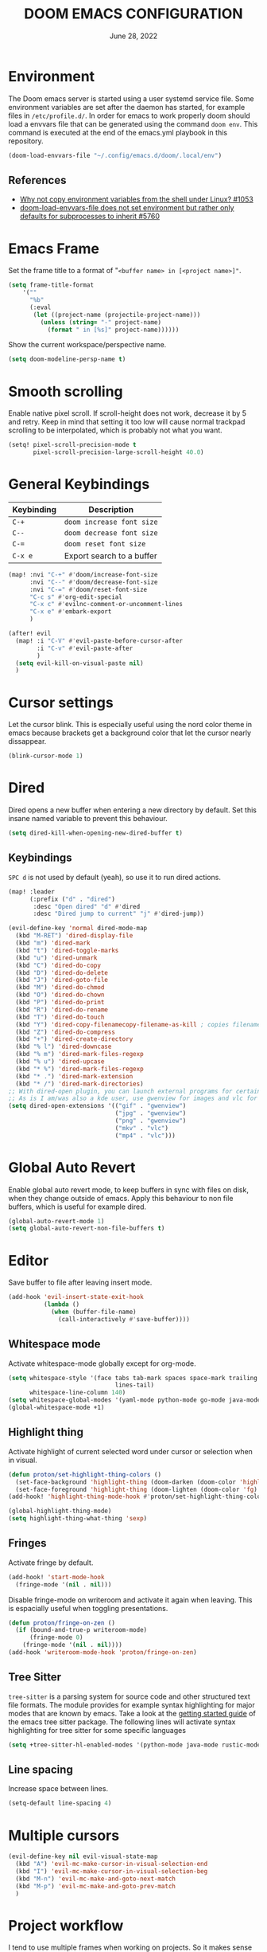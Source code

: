 #+TITLE:  DOOM EMACS CONFIGURATION
#+DATE:    June 28, 2022

* Environment

The Doom emacs server is started using a user systemd service file. Some
environment variables are set after the daemon has started, for example
files in ~/etc/profile.d/~. In order for emacs to work properly doom should
load a envvars file that can be generated using the command ~doom env~.
This command is executed at the end of the emacs.yml playbook in this
repository.

#+begin_src emacs-lisp
(doom-load-envvars-file "~/.config/emacs.d/doom/.local/env")
#+end_src

** References

- [[https://github.com/doomemacs/doomemacs/issues/1053#issuecomment-466888282][Why not copy environment variables from the shell under Linux? #1053]]
- [[https://github.com/doomemacs/doomemacs/issues/5760][doom-load-envvars-file does not set environment but rather only defaults for subprocesses to inherit #5760]]

* Emacs Frame

Set the frame title to a format of "~<buffer name> in [<project name>]"~.

#+begin_src emacs-lisp
(setq frame-title-format
    '(""
      "%b"
      (:eval
       (let ((project-name (projectile-project-name)))
         (unless (string= "-" project-name)
           (format " in [%s]" project-name))))))
#+end_src

Show the current workspace/perspective name.

#+begin_src emacs-lisp
(setq doom-modeline-persp-name t)
#+end_src

* Smooth scrolling

Enable native pixel scroll.
If scroll-height does not work, decrease it by 5 and retry.
Keep in mind that setting it too low will cause normal trackpad scrolling to be interpolated, which is probably not what you want.

#+begin_src emacs-lisp
(setq! pixel-scroll-precision-mode t
       pixel-scroll-precision-large-scroll-height 40.0)
#+end_src

#+RESULTS:

* General Keybindings

| Keybinding | Description               |
|------------+---------------------------|
| ~C-+~        | ~doom increase font size~   |
| ~C--~        | ~doom decrease font size~   |
| ~C-=~        | ~doom reset font size~      |
| ~C-x e~    | Export search to a buffer |

#+begin_src emacs-lisp
(map! :nvi "C-+" #'doom/increase-font-size
      :nvi "C--" #'doom/decrease-font-size
      :nvi "C-=" #'doom/reset-font-size
      "C-c s" #'org-edit-special
      "C-x c" #'evilnc-comment-or-uncomment-lines
      "C-x e" #'embark-export
      )

(after! evil
  (map! :i "C-V" #'evil-paste-before-cursor-after
        :i "C-v" #'evil-paste-after
        )
  (setq evil-kill-on-visual-paste nil)
  )
#+end_src

* Cursor settings

Let the cursor blink. This is especially useful using the nord color theme in emacs because brackets get a background color that let the cursor nearly dissappear.

#+begin_src emacs-lisp
(blink-cursor-mode 1)
#+end_src

* Dired

Dired opens a new buffer when entering a new directory by default.
Set this insane named variable to prevent this behaviour.

#+begin_src emacs-lisp
(setq dired-kill-when-opening-new-dired-buffer t)
#+end_src

** Keybindings

=SPC d= is not used by default (yeah), so use it to run dired actions.

#+begin_src emacs-lisp
(map! :leader
      (:prefix ("d" . "dired")
       :desc "Open dired" "d" #'dired
       :desc "Dired jump to current" "j" #'dired-jump))

(evil-define-key 'normal dired-mode-map
  (kbd "M-RET") 'dired-display-file
  (kbd "m") 'dired-mark
  (kbd "t") 'dired-toggle-marks
  (kbd "u") 'dired-unmark
  (kbd "C") 'dired-do-copy
  (kbd "D") 'dired-do-delete
  (kbd "J") 'dired-goto-file
  (kbd "M") 'dired-do-chmod
  (kbd "O") 'dired-do-chown
  (kbd "P") 'dired-do-print
  (kbd "R") 'dired-do-rename
  (kbd "T") 'dired-do-touch
  (kbd "Y") 'dired-copy-filenamecopy-filename-as-kill ; copies filename to kill ring.
  (kbd "Z") 'dired-do-compress
  (kbd "+") 'dired-create-directory
  (kbd "% l") 'dired-downcase
  (kbd "% m") 'dired-mark-files-regexp
  (kbd "% u") 'dired-upcase
  (kbd "* %") 'dired-mark-files-regexp
  (kbd "* .") 'dired-mark-extension
  (kbd "* /") 'dired-mark-directories)
;; With dired-open plugin, you can launch external programs for certain extensions
;; As is I am/was also a kde user, use gwenview for images and vlc for videos
(setq dired-open-extensions '(("gif" . "gwenview")
                              ("jpg" . "gwenview")
                              ("png" . "gwenview")
                              ("mkv" . "vlc")
                              ("mp4" . "vlc")))
#+end_src

* Global Auto Revert

Enable global auto revert mode, to keep buffers in sync with files on disk, when they change outside of emacs.
Apply this behaviour to non file buffers, which is useful for example dired.

#+begin_src emacs-lisp
(global-auto-revert-mode 1)
(setq global-auto-revert-non-file-buffers t)
#+end_src

* Editor

Save buffer to file after leaving insert mode.

#+begin_src emacs-lisp
(add-hook 'evil-insert-state-exit-hook
          (lambda ()
            (when (buffer-file-name)
              (call-interactively #'save-buffer))))
#+end_src

** Whitespace mode

Activate whitespace-mode globally except for org-mode.

#+begin_src emacs-lisp
(setq whitespace-style '(face tabs tab-mark spaces space-mark trailing
                              lines-tail)
      whitespace-line-column 140)
(setq whitespace-global-modes '(yaml-mode python-mode go-mode java-mode rustic-mode prog-mode))
(global-whitespace-mode +1)
#+end_src

** Highlight thing

Activate highlight of current selected word under cursor or selection when in visual.

#+begin_src emacs-lisp
(defun proton/set-highlight-thing-colors ()
  (set-face-background 'highlight-thing (doom-darken (doom-color 'highlight) 0.4))
  (set-face-foreground 'highlight-thing (doom-lighten (doom-color 'fg) 0.4)))
(add-hook! 'highlight-thing-mode-hook #'proton/set-highlight-thing-colors)

(global-highlight-thing-mode)
(setq highlight-thing-what-thing 'sexp)
#+end_src

** Fringes

Activate fringe by default.

#+begin_src emacs-lisp
(add-hook! 'start-mode-hook
  (fringe-mode '(nil . nil)))
#+end_src

Disable fringe-mode on writeroom and activate it again when leaving. This is espacially useful when toggling presentations.

#+begin_src emacs-lisp
(defun proton/fringe-on-zen ()
  (if (bound-and-true-p writeroom-mode)
      (fringe-mode 0)
    (fringe-mode '(nil . nil))))
(add-hook 'writeroom-mode-hook 'proton/fringe-on-zen)
#+end_src

** Tree Sitter

~tree-sitter~ is a parsing system for source code and other structured text file formats. The module provides for example syntax highlighting for major modes that are known by emacs. Take a look at the [[https://emacs-tree-sitter.github.io/getting-started/][getting started guide]] of the emacs tree sitter package. The following lines will activate syntax highlighting for tree sitter for some specific languages

#+begin_src emacs-lisp
(setq +tree-sitter-hl-enabled-modes '(python-mode java-mode rustic-mode yaml-mode))
#+end_src

** Line spacing

Increase space between lines.

#+begin_src emacs-lisp
(setq-default line-spacing 4)
#+end_src

* Multiple cursors

#+begin_src emacs-lisp
(evil-define-key nil evil-visual-state-map
  (kbd "A") 'evil-mc-make-cursor-in-visual-selection-end
  (kbd "I") 'evil-mc-make-cursor-in-visual-selection-beg
  (kbd "M-n") 'evil-mc-make-and-goto-next-match
  (kbd "M-p") 'evil-mc-make-and-goto-prev-match
  )
#+end_src

* Project workflow

I tend to use multiple frames when working on projects. So it makes sense to close everything related to the project, when closing it.

#+begin_src emacs-lisp
(defun proton/close-project ()
  "Close the current frame and delete all buffers associated to the project"
  (interactive)
  (if (> (length (+workspace-list-names)) 1)
      (progn (mapc 'kill-buffer (+workspace-buffer-list))
             (+workspace/delete (+workspace-current-name)))
    (evil-quit)))

(map! :leader
      :desc "Quit project" "p q" #'proton/close-project)
#+end_src

* Tabs

Group buffers in some modes and set to group by project by default.

#+begin_src emacs-lisp
 (use-package! centaur-tabs
   :init
   (centaur-tabs-group-by-projectile-project)
   :config
   (centaur-tabs-headline-match)
   (centaur-tabs-mode t)
   (setq uniquify-separator "/")
   (setq uniquify-buffer-name-style 'forward)
   (defun centaur-tabs-buffer-groups ()
     "`centaur-tabs-buffer-groups' control buffers' group rules.

 Group centaur-tabs with mode if buffer is derived from `eshell-mode' `emacs-lisp-mode' `dired-mode' `org-mode' `magit-mode'.
 All buffer name start with * will group to \"Emacs\".
 Other buffer group by `centaur-tabs-get-group-name' with project name."
     (list
      (cond
       ;; ((not (eq (file-remote-p (buffer-file-name)) nil))
       ;; "Remote")
       ((or (string-equal "*" (substring (buffer-name) 0 1))
            (memq major-mode '(magit-process-mode
                               magit-status-mode
                               magit-diff-mode
                               magit-log-mode
                               magit-file-mode
                               magit-blob-mode
                               magit-blame-mode
                               )))
        "Emacs")
       ((derived-mode-p 'prog-mode)
        "Editing")
       ((derived-mode-p 'dired-mode)
        "Dired")
       ((memq major-mode '(helpful-mode
                           help-mode))
        "Help")
       ((memq major-mode '(org-mode
                           org-agenda-clockreport-mode
                           org-src-mode
                           org-agenda-mode
                           org-present-mode
                           org-indent-mode
                           org-bullets-mode))
        "OrgMode")
       (t (centaur-tabs-get-group-name (current-buffer))))))
   :hook
   (dashboard-mode . centaur-tabs-local-mode)
   (term-mode . centaur-tabs-local-mode)
   (calendar-mode . centaur-tabs-local-mode)
   (org-agenda-mode . centaur-tabs-local-mode)
   (helpful-mode . centaur-tabs-local-mode)
   :bind
   ("C-<prior>" . centaur-tabs-backward)
   ("C-<next>" . centaur-tabs-forward)
   ("C-c t s" . centaur-tabs-counsel-switch-group)
   ("C-c t p" . centaur-tabs-group-by-projectile-project)
   ("C-c t g" . centaur-tabs-group-buffer-groups)
   (:map evil-normal-state-map
    ("g t" . centaur-tabs-forward)
    ("g T" . centaur-tabs-backward))
   )
#+end_src

#+RESULTS:
: centaur-tabs-backward

* Identity

Some functionality uses this to identify you, e.g. GPG configuration, email
clients, file templates and snippets. It is optional.

#+begin_src emacs-lisp
(setq user-full-name "Nils Verheyen"
      user-mail-address "nils@ungerichtet.de")
#+end_src

* Layout

Doom exposes five (optional) variables for controlling fonts in Doom:

- `DOOMu-font' -- the primary font to use
- `doom-variable-pitch-font' -- a non-monospace font (where applicable)
- `doom-big-font' -- used for `doom-big-font-mode'; use this for
   presentations or streaming.
- `doom-unicode-font' -- for unicode glyphs
- `doom-serif-font' -- for the `fixed-pitch-serif' face

See 'C-h v doom-font' for documentation and more examples of what they
accept. For example:

If you or Emacs can't find your font, use 'M-x describe-font' to look them
up, `M-x eval-region' to execute elisp code, and 'M-x doom/reload-font' to
refresh your font settings. If Emacs still can't find your font, it likely
wasn't installed correctly. Font issues are rarely Doom issues!

#+begin_src emacs-lisp
;; Set reusable font name variables
(defvar proton/fixed-width-font "JetBrainsMono NF"
  "The font to use for monospaced (fixed width) text.")

(defvar proton/variable-width-font "Fira Sans"
  "The font to use for variable-pitch (document) text.")

(setq doom-font (font-spec :family proton/fixed-width-font :size 15)
      doom-variable-pitch-font (font-spec :family proton/variable-width-font :size 15)
      doom-unicode-font (font-spec :family proton/fixed-width-font :size 15)
      doom-big-font (font-spec :family proton/variable-width-font :size 24)
      doom-font-increment 1)

(after! doom-themes
  (setq doom-themes-enable-bold t
        doom-themes-enable-italic t))

;; Try to fix treemacs icons
;; provided by https://github.com/emacs-lsp/lsp-treemacs/issues/89#issuecomment-779976219
(use-package! doom-themes
  :custom
  (doom-themes-treemacs-theme "doom-colors")
  :config
  ;; Enable customized theme
  ;; FIXME https://github.com/emacs-lsp/lsp-treemacs/issues/89
  (with-eval-after-load 'lsp-treemacs
    (doom-themes-treemacs-config)))
#+end_src

There are two ways to load a theme. Both assume the theme is installed and
available. You can either set `doom-theme' or manually load a theme with the
`load-theme' function. This is the default:

#+begin_src emacs-lisp
(setq doom-theme 'doom-nord)
#+end_src

This determines the style of line numbers in effect. If set to `nil', line
numbers are disabled. For relative line numbers, set this to `relative'.
#+begin_src emacs-lisp
(setq display-line-numbers-type 'relative)
#+end_src

Whenever you reconfigure a package, make sure to wrap your config in an
`after!' block, otherwise Doom's defaults may override your settings. E.g.

  (after! PACKAGE
    (setq x y))

The exceptions to this rule:

  - Setting file/directory variables (like `org-directory')
  - Setting variables which explicitly tell you to set them before their
    package is loaded (see 'C-h v VARIABLE' to look up their documentation).
  - Setting doom variables (which start with 'doom-' or '+').

Here are some additional functions/macros that will help you configure Doom.

- `load!' for loading external *.el files relative to this one
- `use-package!' for configuring packages
- `after!' for running code after a package has loaded
- `add-load-path!' for adding directories to the `load-path', relative to
  this file. Emacs searches the `load-path' when you load packages with
  `require' or `use-package'.
- `map!' for binding new keys

To get information about any of these functions/macros, move the cursor over
the highlighted symbol at press 'K' (non-evil users must press 'C-c c k').
This will open documentation for it, including demos of how they are used.
Alternatively, use `C-h o' to look up a symbol (functions, variables, faces,
etc).

You can also try 'gd' (or 'C-c c d') to jump to their definition and see how
they are implemented.

#+begin_src emacs-lisp
(add-to-list 'default-frame-alist '(fullscreen . maximized))
#+end_src


** Dashboard

#+begin_src emacs-lisp
;; (setq fancy-splash-image (expand-file-name "splash/doom-emacs-splash.svg" doom-private-dir))
;; (setq local-settings-file (format "%s/local.el" (getenv "DOOMDIR")))
(setq initial-buffer-choice (format "%s/start.org" (getenv "DOOMDIR")))

(define-minor-mode start-mode
  "Provide functions for custom start page."
  :lighter " start"
  :keymap (let ((map (make-sparse-keymap)))
            ;;(define-key map (kbd "M-z") 'eshell)
            (evil-define-key 'normal start-mode-map
              (kbd "1") '(lambda () (interactive) (find-file (format "%s/config.org" (getenv "DOOMDIR"))))
              (kbd "2") '(lambda () (interactive) (find-file (format "%s/init.el" (getenv "DOOMDIR"))))
              (kbd "3") '(lambda () (interactive) (find-file (format "%s/packages.el" (getenv "DOOMDIR")))))
            map)
  (+zen/toggle)
  (display-line-numbers-mode -1))

(add-hook 'start-mode-hook 'read-only-mode) ;; make start.org read-only; use 'SPC t r' to toggle off read-only.
(provide 'start-mode)
#+end_src

* Ansible

Set the ansible vault password file according to the settings inside
the dotfiles ansible configuration.

#+begin_src emacs-lisp
(with-temp-buffer
  (insert-file-contents "~/dotfiles/ansible.cfg")
  (keep-lines "vault_password_file" (point-min) (point-max))
  (setq ansible-vault-password-file
        (when (string-match "vault_password_file\s+=\s+\\(.*\\)"
                            (buffer-string))
          (match-string 1 (buffer-string)))))
#+end_src

Define ansible yaml minor mode.
Normally a ansible role contains at least the =tasks= and =defaults= folder and some =main.yml= files.
There are no other conventions for structuring an ansible project.
It may be make some sense to keep playbooks and roles inside the project in order to share it via vcs.

#+begin_src emacs-lisp
(def-project-mode! +ansible-yaml-mode
  :modes '(yaml-mode)
  :add-hooks '(ansible ansible-auto-decrypt-encrypt ansible-doc-mode)
  :files (or "playbooks/" "roles/" (and "tasks/main.yml" "defaults/")))
#+end_src

* Custom machine settings

All settings that are unique to the machine should be kept inside the
~$DOOMDIR/local.el~ file. Look at the emacs.yml playbook. There should
be a task that links the ~dotfiles/emacs/local.el~ if one was found.

#+begin_src emacs-lisp
(setq local-settings-file (format "%s/local.el" (getenv "DOOMDIR")))
(when (file-exists-p local-settings-file)
  (load local-settings-file))
#+end_src

* Structure templates

Configure structure templates for org mode ~begin_src~ blocks.

#+begin_src emacs-lisp
(require 'org-tempo)
(add-to-list 'org-structure-template-alist '("el" . "src emacs-lisp"))
(add-to-list 'org-structure-template-alist '("sh" . "src sh"))
(add-to-list 'org-structure-template-alist '("py" . "src python"))
#+end_src

* Elfeed

Use ~elfeed-org~ to configure feeds. All feeds are listed in the ~elfeed.org~ file along this config.

#+begin_src emacs-lisp
(after! elfeed
  (elfeed-org)
  (defadvice! cp/elfeed-in-own-workspace (&rest _)
  "Open Elfeed in its own workspace."
  :before #'elfeed
  (when (modulep! :ui workspaces)
    (+workspace-switch "Elfeed" t)))
  )
(custom-set-faces!
  '(elfeed-search-unread-title-face
    :weight normal)
  '(elfeed-search-title-face
    :family "Vollkorn"
    :height 1.4)
  )
(add-hook! 'elfeed-show-mode-hook (hide-mode-line-mode 1))
(add-hook! 'elfeed-search-update-hook #'hide-mode-line-mode)
#+end_src

As of this writing the elfeed configuration does not show the date column by default.
It can be helpful to show this column after several days or weeks of not reading any feeds.
Thanks to Hieu Phay for the [[https://hieuphay.com/doom-emacs-config/#elfeeds][elfeed configuration]].

#+begin_src emacs-lisp
(use-package! elfeed
  :config
  (defun cp/elfeed-entry-line-draw (entry)
    "Print ENTRY to the buffer."
    (let* ((date (elfeed-search-format-date (elfeed-entry-date entry)))
           (title (or (elfeed-meta entry :title) (elfeed-entry-title entry) ""))
           (title-faces (elfeed-search--faces (elfeed-entry-tags entry)))
           (feed (elfeed-entry-feed entry))
           (feed-title
            (when feed
              (or (elfeed-meta feed :title) (elfeed-feed-title feed))))
           (tags (mapcar #'symbol-name (elfeed-entry-tags entry)))
           (tags-str (concat "[" (mapconcat 'identity tags ",") "]"))
           (title-width (- (window-width) elfeed-goodies/feed-source-column-width
                           elfeed-goodies/tag-column-width 4))
           (title-column (elfeed-format-column
                          title (elfeed-clamp
                                 elfeed-search-title-min-width
                                 title-width
                                 elfeed-search-title-max-width)
                          :left))
           (tag-column (elfeed-format-column
                        tags-str (elfeed-clamp (length tags-str)
                                               elfeed-goodies/tag-column-width
                                               elfeed-goodies/tag-column-width)
                        :left))
           (feed-column (elfeed-format-column
                         feed-title (elfeed-clamp elfeed-goodies/feed-source-column-width
                                                  elfeed-goodies/feed-source-column-width
                                                  elfeed-goodies/feed-source-column-width)
                         :left))
           )
      (if (>= (window-width) (* (frame-width) elfeed-goodies/wide-threshold))
          (progn
            (insert (propertize date 'face 'elfeed-search-date-face) " ")
            (insert (propertize feed-column 'face 'elfeed-search-feed-face) " ")
            (insert (propertize tag-column 'face 'elfeed-search-tag-face) " ")
            (insert (propertize title 'face title-faces 'kbd-help title))
            )
        (insert (propertize title 'face title-faces 'kbd-help title)))))

  (defun search-header/draw-wide (separator-left separator-right search-filter stats db-time)
    (let* ((update (format-time-string "%Y-%m-%d %H:%M:%S %z" db-time))
           (lhs (list
                 (powerline-raw (-pad-string-to "Date" (- 9 4)) 'powerline-active2 'l)
                 (funcall separator-left 'powerline-active2 'powerline-active1)
                 (powerline-raw (-pad-string-to "Feed" (- elfeed-goodies/feed-source-column-width 4)) 'powerline-active1 'l)
                 (funcall separator-left 'powerline-active1 'powerline-active2)
                 (powerline-raw (-pad-string-to "Tags" (- elfeed-goodies/tag-column-width 6)) 'powerline-active2 'l)
                 (funcall separator-left 'powerline-active2 'mode-line)
                 (powerline-raw "Subject" 'mode-line 'l)))
           (rhs (search-header/rhs separator-left separator-right search-filter stats update)))
      (concat (powerline-render lhs)
              (powerline-fill 'mode-line (powerline-width rhs))
              (powerline-render rhs))))

  (setq rmh-elfeed-org-files (list "~/Org/elfeed.org")
        elfeed-search-print-entry-function 'cp/elfeed-entry-line-draw
        elfeed-search-filter "@2-weeks-ago +unread"
        elfeed-search-title-min-width 80
        elfeed-goodies/tag-column-width 20
        +rss-enable-sliced-images nil
        visual-fill-column-mode 1)
  )
#+end_src

#+begin_src emacs-lisp
(map! :leader
      :prefix ("o" . "open")
      :desc "Elfeed" "e" #'elfeed)
#+end_src

* PlantUML

Not much to do here, but the default indent level is =8= ... wtf.

#+begin_src emacs-lisp
(after! plantuml
  (setq plantuml-indent-level 2)
  )
#+end_src

* nov.el

=nov.el= provides a major mode to read epub documents. ~bsdtar~ should be installed on the system, along with emacs compiled with libxml2 (~pacman -Qi emacs-nativecomp | grep libxml2~).

#+begin_src emacs-lisp
(setq nov-unzip-program (executable-find "bsdtar")
      nov-unzip-args '("-xC" directory "-f" filename))
(add-to-list 'auto-mode-alist '("\\.epub\\'" . nov-mode))
#+end_src

#+begin_src emacs-lisp
(defun proton/nov-font-setup ()
  (face-remap-add-relative 'variable-pitch :family "Vollkorn"
                                           :height 1.4))
(add-hook 'nov-mode-hook 'proton/nov-font-setup)
#+end_src

#+begin_src emacs-lisp
(use-package! nov
  :mode ("\\.epub\\'" . nov-mode)
  :config
  (map! :map nov-mode-map
        :n "RET" #'nov-scroll-up)

  (advice-add 'nov-render-title :override #'ignore)

  (defun +nov-mode-setup ()
    "Tweak nov-mode to our liking."
    (face-remap-add-relative 'variable-pitch
                             :family "Vollkorn"
                             :height 1.4)
    (face-remap-add-relative 'default :height 1.3)
    (require 'visual-fill-column nil t)
    (setq-local visual-fill-column-center-text t
                visual-fill-column-width 101
                nov-text-width 100
                )
    (visual-fill-column-mode 1)
    (highlight-thing-mode 0)
    (hl-line-mode -1)
    ;; Re-render with new display settings
    (nov-render-document))

  (add-hook 'nov-mode-hook #'+nov-mode-setup)
  )
#+end_src

* Hideshow - Block visibility

Hideshow is installed by default using doom. You can collapse/fold blocks in supported programming and markup languages, for example ={= - =}= in Rust, C++, JSON and so on.

** General

The default key bindings are somewhat ... ( =C-c @ C-c= ). Better to use something like =SPC t h= to toggle a hiding.

#+begin_src emacs-lisp
(require 'hideshow)

;; optional key bindings, easier than hs defaults
(map! :leader
      (:prefix ("t" . "toggle")
       :desc "Toggle hiding of block"
       "h" #'hs-toggle-hiding))
#+end_src

** XML

Add XML folding support for hideshow.

#+begin_src emacs-lisp
(require 'nxml-mode)
(require 'sgml-mode)

(add-to-list 'hs-special-modes-alist
             '(nxml-mode
               "<!--\\|<[^/>]*[^/]>"
               "-->\\|</[^/>]*[^/]>"

               "<!--"
               sgml-skip-tag-forward
               nil))
#+end_src

** Rust

=C=, =C++=, =Java= ... are already included, Rust is missing.

#+begin_src emacs-lisp
(add-to-list 'hs-special-modes-alist
             '(rustic-mode "{" "}" "/[*/]" nil nil))
#+end_src

* ORG

** Org Mode Appearance

#+begin_src emacs-lisp
(defun proton/org-colors-nord ()
  "Enable Nord colors for Org headers."
  (interactive)
  (dolist
      (face
       '((org-level-1 1.7 "#81a1c1" bold)
         (org-level-2 1.6 "#b48ead" bold)
         (org-level-3 1.5 "#a3be8c" semi-bold)
         (org-level-4 1.4 "#ebcb8b" normal)
         (org-level-5 1.3 "#bf616a" light)
         (org-level-6 1.2 "#88c0d0" light)
         (org-level-7 1.1 "#81a1c1" light)
         (org-level-8 1.0 "#b48ead" light)))
    (set-face-attribute (nth 0 face) nil
                        :font doom-variable-pitch-font
                        :height (nth 1 face)
                        :foreground (nth 2 face)
                        :weight (nth 3 face)))
  (set-face-attribute 'org-table nil
                      :font doom-font
                      :weight 'normal
                      :height 1.0
                      :foreground "#bfafdf"))

(proton/org-colors-nord)
#+end_src

#+begin_src emacs-lisp
(require 'org-faces)

;; Make sure certain org faces use the fixed-pitch face when variable-pitch-mode is on
(set-face-attribute 'org-block nil :foreground nil :font proton/fixed-width-font :height 1.0 :weight 'light)
#+end_src


** Org Mode settings

If you use `org' and don't want your org files in the default location below,
change `org-directory'. It must be set before org loads!

#+begin_src emacs-lisp
(defvar proton/org-notes-dir (file-truename "~/Org/notes")
  "Directory containing all my org notes files")
(setq org-directory proton/org-notes-dir
      org-agenda-files (list proton/org-notes-dir))
#+end_src

Anything else at the moment can be set after org was loaded.

#+begin_src emacs-lisp
(after! org
  (setq org-log-done 'time
        org-todo-keywords
        '((sequence
           "DOING(o)"           ; Things that are currently in work (work in progress)
           "TODO(t)"            ; Backlog items in kanban that should be executed
           "WAIT(w)"            ; A task that can not be set as DOING
           "|"                  ; Separate active and inactive items
           "DONE(d)"            ; Finished work ... yeah
           "CANCELLED(c@)"))    ; Cancelled things :(
        org-todo-repeat-to-state "TODO"
        org-ellipsis " ▾"
        org-hide-emphasis-markers t
        org-superstar-headline-bullets-list '("⁖" "◉" "○" "✸" "✿"))
  )
#+end_src

** Org auto tangle

Automatically tangle org files on save. This is done by adding the option ~#+auto_tangle: t~ in your org file.

#+begin_src emacs-lisp
(use-package! org-auto-tangle
  :defer t
  :hook (org-mode . org-auto-tangle-mode)
  :config
  (setq org-auto-tangle-default t)
  )
#+end_src

** Presentations with org-present

Use visual-line-mode here to cause lines to be wrapped within the
centered document, otherwise you will have to horizontally scroll to see
them all!

#+begin_src emacs-lisp
(setq visual-fill-column-width 110
      visual-fill-column-center-text t)
#+end_src

Define functions that should be executed entering and leaving
org-present.

#+begin_src emacs-lisp
(defun proton/org-present-prepare-slide (buffer-name heading)
  ;; Show only top-level headlines
  (org-overview)

  ;; Unfold the current entry
  (org-show-entry)

  ;; Show only direct subheadings of the slide but don't expand them
  (org-show-children))

(defun proton/org-present-start ()
  ;; Center the presentation and wrap lines
  (visual-fill-column-mode 1)
  (visual-line-mode 1)
  (doom-big-font-mode 1)
  (display-line-numbers-mode 0)
  (hl-line-mode 0)
  (highlight-thing-mode 0)
  (centaur-tabs-mode 0)
  (variable-pitch-mode 1)

  ;; Tweak font sizes
  (setq-local face-remapping-alist '((default (:height 1.4) variable-pitch)
                                     (header-line (:height 2.2) variable-pitch)
                                     (org-document-title (:height 1.75) org-document-title)
                                     (org-code (:height 1.0) org-code)
                                     (org-verbatim (:height 1.0) org-verbatim)
                                     (org-block (:height 0.9) org-block)
                                     (org-block-begin-line (:height 0.4) org-block)))

  ;; Set a blank header line string to create blank space at the top
  (setq header-line-format " ")

  ;; Display inline images automatically
  (org-display-inline-images)
  )

(defun proton/org-present-end ()
  ;; Stop centering the document
  (visual-fill-column-mode 0)
  (visual-line-mode 0)
  (doom-big-font-mode 0)
  (display-line-numbers-mode 1)
  (hl-line-mode 1)
  (highlight-thing-mode 1)
  (centaur-tabs-mode 1)
  (variable-pitch-mode 0)

  ;; Reset font customizations, default was nil
  (setq-local face-remapping-alist nil)

  ;; Clear the header line string so that it isn't displayed
  (setq header-line-format nil)

  ;; Stop displaying inline images
  (org-remove-inline-images)
  )
#+end_src

Register hooks with org-present.

#+begin_src emacs-lisp
(add-hook 'org-present-mode-hook 'proton/org-present-start)
(add-hook 'org-present-mode-quit-hook 'proton/org-present-end)
(add-hook 'org-present-after-navigate-functions 'proton/org-present-prepare-slide)
#+end_src

** Personal Knowledge Base using Org roam

Create the ~$HOME/Org/roam~ directory if it does not exists.
This directory will be used as ~org-roam-directory~.

#+begin_src emacs-lisp
(setq proton/org-roam-home (format "%s/Org/roam" (getenv "HOME")))
(when (not (file-directory-p proton/org-roam-home))
  (make-directory proton/org-roam-home 'parents))

(setq org-roam-directory (file-truename proton/org-roam-home))
(org-roam-db-autosync-mode)
#+end_src

Open org roam notes in new workspace.

#+begin_src emacs-lisp
(after! (org-roam)
  (defadvice! yeet/org-roam-in-own-workspace-a (&rest _)
  "Open all roam buffers in there own workspace."
  :before #'org-roam-node-find
  :before #'org-roam-node-random
  :before #'org-roam-buffer-display-dedicated
  :before #'org-roam-buffer-toggle
  :before #'org-roam-dailies-goto-today
  (when (modulep! :ui workspaces)
    (+workspace-switch "Org-roam" t))))
#+end_src

** User interface for Org roam

#+begin_src emacs-lisp
(use-package! websocket
    :after org-roam)

(use-package! org-roam-ui
    :after org-roam ;; or :after org
;;         normally we'd recommend hooking org-roam-ui after org-roam, but since org-roam does not have
;;         a hookable mode anymore, you're advised to pick something yourself
;;         if you don't care about startup time, use
;;  :hook (after-init . org-roam-ui-mode)
    :config
    (setq org-roam-ui-sync-theme t
          org-roam-ui-follow t
          org-roam-ui-update-on-save t
          org-roam-ui-open-on-start t))
#+end_src

* Programming

#+begin_src emacs-lisp
(require 'asdf-vm)
(asdf-vm-init)
(use-package! lsp-mode
  :init
  (setq! lsp-inlay-hint-enable t)
  :config
  (setq! lsp-ui-doc-show-with-mouse t
         lsp-ui-doc-max-width 96
         lsp-ui-doc-max-height 13)
  )
#+end_src

** General Keybindings

#+begin_src emacs-lisp
(map!
 :map lsp-ui-mode-map
 [remap xref-find-definitions] #'lsp-ui-peek-find-definitions
 [remap xref-find-references] #'lsp-ui-peek-find-references
 )

(defun proton/toggle-comment ()
  (interactive)
  (evilnc-comment-or-uncomment-lines 1)
  (evil-next-line 1))
(map!
 :desc "toggle line comment" :ne "C-/" #'proton/toggle-comment
 )
#+end_src

** Python

Add fill column indicator in python mode.

#+begin_src emacs-lisp
(add-hook! python-mode #'display-fill-column-indicator-mode)
#+end_src

** Rust

Add fill column indicator in rust mode.

#+begin_src emacs-lisp
(add-hook! rust-mode #'display-fill-column-indicator-mode)
#+end_src

#+begin_src emacs-lisp
(use-package! rustic
  :config
  (setq! lsp-rust-analyzer-cargo-watch-enable t
         lsp-rust-analyzer-cargo-watch-command "clippy"
         lsp-rust-analyzer-proc-macro-enable t
         lsp-rust-analyzer-cargo-load-out-dirs-from-check t
         lsp-rust-analyzer-inlay-hints-mode t
         lsp-rust-analyzer-server-display-inlay-hints t
         lsp-rust-analyzer-display-chaining-hints t
         lsp-rust-analyzer-display-parameter-hints t))
#+end_src

* Java

Setup java runtimes installed on the local machine. In case of using asdf-vm this may be something like the following.

#+begin_src emacs-lisp
(setq lsp-java-configuration-runtimes '[(:name "JavaSE-1.8"
                                         :path (format "%s/.asdf/installs/java/adoptopenjdk-8.0.372+7" (getenv "HOME"))
                                         (:name "JavaSE-17"
                                          :path (format "%s/.asdf/installs/java/adoptopenjdk-17.0.7+7" (getenv "HOME"))
                                          :default t))])
#+end_src


#+begin_src emacs-lisp
(use-package! lsp-java
  :after lsp
  :init (when (boundp local/lsp-java-configuration-runtimes)
          (setq lsp-java-configuration-runtimes local/lsp-java-configuration-runtimes))
  )
#+end_src

* DAP

#+begin_src emacs-lisp
(setq dap-auto-configure-mode t)

;; Displaying DAP visuals.
(dap-ui-mode t)

;; enables mouse hover support
(dap-tooltip-mode t)

;; use tooltips for mouse hover
;; if it is not enabled `dap-mode' will use the minibuffer.
(tooltip-mode t)

;; displays floating panel with debug buttons
;; requies emacs 26+
(dap-ui-controls-mode t)

(use-package! dap-mode
  :config
  ;; call dap-hydra after a breakpoint has been hit
  (add-hook 'dap-stopped-hook
            (lambda (arg) (call-interactively #'dap-hydra)))
  (setq dap-default-terminal-kind "integrated") ;; Make sure that terminal programs open a term for I/O in an Emacs buffer
  )
#+end_src

** Python

Enable debugging support for python. Set ~debugpy~ as default debugger. ~debugpy~ should be installed as a dev dependency inside projects that use virtual envs, therefor all of them.

#+begin_src emacs-lisp
(use-package! dap-mode
  :after lsp-mode
  :commands dap-debug
  :hook ((python-mode . dap-ui-mode) (python-mode . dap-mode))
  :config
  (require 'dap-python)
  (setq dap-python-debugger 'debugpy)
  (defun dap-python--pyenv-executable-find (command)
    (with-venv (executable-find "python"))))
#+end_src

** Rust

#+begin_src emacs-lisp
(use-package! rustic
  :config
  (require 'dap-gdb-lldb)
  (require 'dap-cpptools))
(dap-register-debug-template "Rust::GDB Run Configuration"
                             (list :type "gdb"
                                   :request "launch"
                                   :name "GDB::Run"
                                   :gdbpath "rust-gdb"
                                   :program "${workspaceFolder}/target/debug/hello / replace with binary"
                                   :cwd "${workspaceFolder}"
                                   :console "external"
                                   :dap-compilation "cargo build"
                                   :dap-compilation-dir "${workspaceFolder}"
                                   ))
#+end_src
